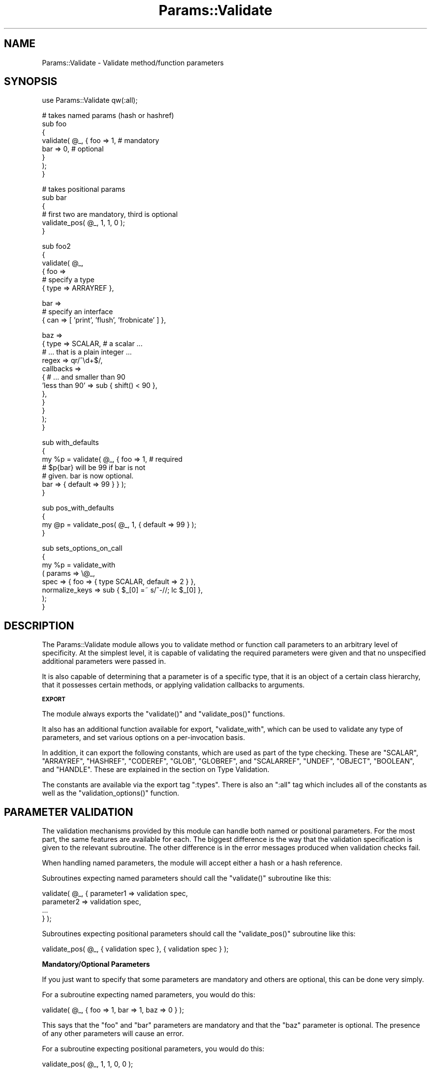.\" Automatically generated by Pod::Man v1.37, Pod::Parser v1.14
.\"
.\" Standard preamble:
.\" ========================================================================
.de Sh \" Subsection heading
.br
.if t .Sp
.ne 5
.PP
\fB\\$1\fR
.PP
..
.de Sp \" Vertical space (when we can't use .PP)
.if t .sp .5v
.if n .sp
..
.de Vb \" Begin verbatim text
.ft CW
.nf
.ne \\$1
..
.de Ve \" End verbatim text
.ft R
.fi
..
.\" Set up some character translations and predefined strings.  \*(-- will
.\" give an unbreakable dash, \*(PI will give pi, \*(L" will give a left
.\" double quote, and \*(R" will give a right double quote.  | will give a
.\" real vertical bar.  \*(C+ will give a nicer C++.  Capital omega is used to
.\" do unbreakable dashes and therefore won't be available.  \*(C` and \*(C'
.\" expand to `' in nroff, nothing in troff, for use with C<>.
.tr \(*W-|\(bv\*(Tr
.ds C+ C\v'-.1v'\h'-1p'\s-2+\h'-1p'+\s0\v'.1v'\h'-1p'
.ie n \{\
.    ds -- \(*W-
.    ds PI pi
.    if (\n(.H=4u)&(1m=24u) .ds -- \(*W\h'-12u'\(*W\h'-12u'-\" diablo 10 pitch
.    if (\n(.H=4u)&(1m=20u) .ds -- \(*W\h'-12u'\(*W\h'-8u'-\"  diablo 12 pitch
.    ds L" ""
.    ds R" ""
.    ds C` ""
.    ds C' ""
'br\}
.el\{\
.    ds -- \|\(em\|
.    ds PI \(*p
.    ds L" ``
.    ds R" ''
'br\}
.\"
.\" If the F register is turned on, we'll generate index entries on stderr for
.\" titles (.TH), headers (.SH), subsections (.Sh), items (.Ip), and index
.\" entries marked with X<> in POD.  Of course, you'll have to process the
.\" output yourself in some meaningful fashion.
.if \nF \{\
.    de IX
.    tm Index:\\$1\t\\n%\t"\\$2"
..
.    nr % 0
.    rr F
.\}
.\"
.\" For nroff, turn off justification.  Always turn off hyphenation; it makes
.\" way too many mistakes in technical documents.
.hy 0
.if n .na
.\"
.\" Accent mark definitions (@(#)ms.acc 1.5 88/02/08 SMI; from UCB 4.2).
.\" Fear.  Run.  Save yourself.  No user-serviceable parts.
.    \" fudge factors for nroff and troff
.if n \{\
.    ds #H 0
.    ds #V .8m
.    ds #F .3m
.    ds #[ \f1
.    ds #] \fP
.\}
.if t \{\
.    ds #H ((1u-(\\\\n(.fu%2u))*.13m)
.    ds #V .6m
.    ds #F 0
.    ds #[ \&
.    ds #] \&
.\}
.    \" simple accents for nroff and troff
.if n \{\
.    ds ' \&
.    ds ` \&
.    ds ^ \&
.    ds , \&
.    ds ~ ~
.    ds /
.\}
.if t \{\
.    ds ' \\k:\h'-(\\n(.wu*8/10-\*(#H)'\'\h"|\\n:u"
.    ds ` \\k:\h'-(\\n(.wu*8/10-\*(#H)'\`\h'|\\n:u'
.    ds ^ \\k:\h'-(\\n(.wu*10/11-\*(#H)'^\h'|\\n:u'
.    ds , \\k:\h'-(\\n(.wu*8/10)',\h'|\\n:u'
.    ds ~ \\k:\h'-(\\n(.wu-\*(#H-.1m)'~\h'|\\n:u'
.    ds / \\k:\h'-(\\n(.wu*8/10-\*(#H)'\z\(sl\h'|\\n:u'
.\}
.    \" troff and (daisy-wheel) nroff accents
.ds : \\k:\h'-(\\n(.wu*8/10-\*(#H+.1m+\*(#F)'\v'-\*(#V'\z.\h'.2m+\*(#F'.\h'|\\n:u'\v'\*(#V'
.ds 8 \h'\*(#H'\(*b\h'-\*(#H'
.ds o \\k:\h'-(\\n(.wu+\w'\(de'u-\*(#H)/2u'\v'-.3n'\*(#[\z\(de\v'.3n'\h'|\\n:u'\*(#]
.ds d- \h'\*(#H'\(pd\h'-\w'~'u'\v'-.25m'\f2\(hy\fP\v'.25m'\h'-\*(#H'
.ds D- D\\k:\h'-\w'D'u'\v'-.11m'\z\(hy\v'.11m'\h'|\\n:u'
.ds th \*(#[\v'.3m'\s+1I\s-1\v'-.3m'\h'-(\w'I'u*2/3)'\s-1o\s+1\*(#]
.ds Th \*(#[\s+2I\s-2\h'-\w'I'u*3/5'\v'-.3m'o\v'.3m'\*(#]
.ds ae a\h'-(\w'a'u*4/10)'e
.ds Ae A\h'-(\w'A'u*4/10)'E
.    \" corrections for vroff
.if v .ds ~ \\k:\h'-(\\n(.wu*9/10-\*(#H)'\s-2\u~\d\s+2\h'|\\n:u'
.if v .ds ^ \\k:\h'-(\\n(.wu*10/11-\*(#H)'\v'-.4m'^\v'.4m'\h'|\\n:u'
.    \" for low resolution devices (crt and lpr)
.if \n(.H>23 .if \n(.V>19 \
\{\
.    ds : e
.    ds 8 ss
.    ds o a
.    ds d- d\h'-1'\(ga
.    ds D- D\h'-1'\(hy
.    ds th \o'bp'
.    ds Th \o'LP'
.    ds ae ae
.    ds Ae AE
.\}
.rm #[ #] #H #V #F C
.\" ========================================================================
.\"
.IX Title "Params::Validate 3"
.TH Params::Validate 3 "2011-01-13" "perl v5.8.4" "User Contributed Perl Documentation"
.SH "NAME"
Params::Validate \- Validate method/function parameters
.SH "SYNOPSIS"
.IX Header "SYNOPSIS"
.Vb 1
\&  use Params::Validate qw(:all);
.Ve
.PP
.Vb 8
\&  # takes named params (hash or hashref)
\&  sub foo
\&  {
\&      validate( @_, { foo => 1, # mandatory
\&                      bar => 0, # optional
\&                    }
\&              );
\&  }
.Ve
.PP
.Vb 6
\&  # takes positional params
\&  sub bar
\&  {
\&      # first two are mandatory, third is optional
\&      validate_pos( @_, 1, 1, 0 );
\&  }
.Ve
.PP
.Vb 6
\&  sub foo2
\&  {
\&      validate( @_,
\&                { foo =>
\&                  # specify a type
\&                  { type => ARRAYREF },
.Ve
.PP
.Vb 3
\&                  bar =>
\&                  # specify an interface
\&                  { can => [ 'print', 'flush', 'frobnicate' ] },
.Ve
.PP
.Vb 12
\&                  baz =>
\&                  { type => SCALAR,   # a scalar ...
\&                    # ... that is a plain integer ...
\&                    regex => qr/^\ed+$/,
\&                    callbacks =>
\&                    { # ... and smaller than 90
\&                      'less than 90' => sub { shift() < 90 },
\&                    },
\&                  }
\&                }
\&              );
\&  }
.Ve
.PP
.Vb 7
\&  sub with_defaults
\&  {
\&       my %p = validate( @_, { foo => 1, # required
\&                               # $p{bar} will be 99 if bar is not
\&                               # given.  bar is now optional.
\&                               bar => { default => 99 } } );
\&  }
.Ve
.PP
.Vb 4
\&  sub pos_with_defaults
\&  {
\&       my @p = validate_pos( @_, 1, { default => 99 } );
\&  }
.Ve
.PP
.Vb 8
\&  sub sets_options_on_call
\&  {
\&       my %p = validate_with
\&                   ( params => \e@_,
\&                     spec   => { foo => { type SCALAR, default => 2 } },
\&                     normalize_keys => sub { $_[0] =~ s/^-//; lc $_[0] },
\&                   );
\&  }
.Ve
.SH "DESCRIPTION"
.IX Header "DESCRIPTION"
The Params::Validate module allows you to validate method or function
call parameters to an arbitrary level of specificity.  At the simplest
level, it is capable of validating the required parameters were given
and that no unspecified additional parameters were passed in.
.PP
It is also capable of determining that a parameter is of a specific
type, that it is an object of a certain class hierarchy, that it
possesses certain methods, or applying validation callbacks to
arguments.
.Sh "\s-1EXPORT\s0"
.IX Subsection "EXPORT"
The module always exports the \f(CW\*(C`validate()\*(C'\fR and \f(CW\*(C`validate_pos()\*(C'\fR
functions.
.PP
It also has an additional function available for export,
\&\f(CW\*(C`validate_with\*(C'\fR, which can be used to validate any type of
parameters, and set various options on a per-invocation basis.
.PP
In addition, it can export the following constants, which are used as
part of the type checking.  These are \f(CW\*(C`SCALAR\*(C'\fR, \f(CW\*(C`ARRAYREF\*(C'\fR,
\&\f(CW\*(C`HASHREF\*(C'\fR, \f(CW\*(C`CODEREF\*(C'\fR, \f(CW\*(C`GLOB\*(C'\fR, \f(CW\*(C`GLOBREF\*(C'\fR, and \f(CW\*(C`SCALARREF\*(C'\fR,
\&\f(CW\*(C`UNDEF\*(C'\fR, \f(CW\*(C`OBJECT\*(C'\fR, \f(CW\*(C`BOOLEAN\*(C'\fR, and \f(CW\*(C`HANDLE\*(C'\fR.  These are explained
in the section on Type Validation.
.PP
The constants are available via the export tag \f(CW\*(C`:types\*(C'\fR.  There is
also an \f(CW\*(C`:all\*(C'\fR tag which includes all of the constants as well as the
\&\f(CW\*(C`validation_options()\*(C'\fR function.
.SH "PARAMETER VALIDATION"
.IX Header "PARAMETER VALIDATION"
The validation mechanisms provided by this module can handle both
named or positional parameters.  For the most part, the same features
are available for each.  The biggest difference is the way that the
validation specification is given to the relevant subroutine.  The
other difference is in the error messages produced when validation
checks fail.
.PP
When handling named parameters, the module will accept either a hash
or a hash reference.
.PP
Subroutines expecting named parameters should call the \f(CW\*(C`validate()\*(C'\fR
subroutine like this:
.PP
.Vb 4
\& validate( @_, { parameter1 => validation spec,
\&                 parameter2 => validation spec,
\&                 ...
\&               } );
.Ve
.PP
Subroutines expecting positional parameters should call the
\&\f(CW\*(C`validate_pos()\*(C'\fR subroutine like this:
.PP
.Vb 1
\& validate_pos( @_, { validation spec }, { validation spec } );
.Ve
.Sh "Mandatory/Optional Parameters"
.IX Subsection "Mandatory/Optional Parameters"
If you just want to specify that some parameters are mandatory and
others are optional, this can be done very simply.
.PP
For a subroutine expecting named parameters, you would do this:
.PP
.Vb 1
\& validate( @_, { foo => 1, bar => 1, baz => 0 } );
.Ve
.PP
This says that the \*(L"foo\*(R" and \*(L"bar\*(R" parameters are mandatory and that
the \*(L"baz\*(R" parameter is optional.  The presence of any other
parameters will cause an error.
.PP
For a subroutine expecting positional parameters, you would do this:
.PP
.Vb 1
\& validate_pos( @_, 1, 1, 0, 0 );
.Ve
.PP
This says that you expect at least 2 and no more than 4 parameters.
If you have a subroutine that has a minimum number of parameters but
can take any maximum number, you can do this:
.PP
.Vb 1
\& validate_pos( @_, 1, 1, (0) x (@_ - 2) );
.Ve
.PP
This will always be valid as long as at least two parameters are
given.  A similar construct could be used for the more complex
validation parameters described further on.
.PP
Please note that this:
.PP
.Vb 1
\& validate_pos( @_, 1, 1, 0, 1, 1 );
.Ve
.PP
makes absolutely no sense, so don't do it.  Any zeros must come at the
end of the validation specification.
.PP
In addition, if you specify that a parameter can have a default, then
it is considered optional.
.Sh "Type Validation"
.IX Subsection "Type Validation"
This module supports the following simple types, which can be
exported as constants:
.IP "* \s-1SCALAR\s0" 4
.IX Item "SCALAR"
A scalar which is not a reference, such as \f(CW10\fR or \f(CW'hello'\fR.  A
parameter that is undefined is \fBnot\fR treated as a scalar.  If you
want to allow undefined values, you will have to specify \f(CW\*(C`SCALAR |
UNDEF\*(C'\fR.
.IP "* \s-1ARRAYREF\s0" 4
.IX Item "ARRAYREF"
An array reference such as \f(CW\*(C`[1, 2, 3]\*(C'\fR or \f(CW\*(C`\e@foo\*(C'\fR.
.IP "* \s-1HASHREF\s0" 4
.IX Item "HASHREF"
A hash reference such as \f(CW\*(C`{ a => 1, b => 2 }\*(C'\fR or \f(CW\*(C`\e%bar\*(C'\fR.
.IP "* \s-1CODEREF\s0" 4
.IX Item "CODEREF"
A subroutine reference such as \f(CW\*(C`\e&foo_sub\*(C'\fR or \f(CW\*(C`sub { print "hello" }\*(C'\fR.
.IP "* \s-1GLOB\s0" 4
.IX Item "GLOB"
This one is a bit tricky.  A glob would be something like \f(CW*FOO\fR, but
not \f(CW\*(C`\e*FOO\*(C'\fR, which is a glob reference.  It should be noted that this
trick:
.Sp
.Vb 1
\& my $fh = do { local *FH; };
.Ve
.Sp
makes \f(CW$fh\fR a glob, not a glob reference.  On the other hand, the
return value from \f(CW\*(C`Symbol::gensym\*(C'\fR is a glob reference.  Either can
be used as a file or directory handle.
.IP "* \s-1GLOBREF\s0" 4
.IX Item "GLOBREF"
A glob reference such as \f(CW\*(C`\e*FOO\*(C'\fR.  See the \s-1GLOB\s0 entry above
for more details.
.IP "* \s-1SCALARREF\s0" 4
.IX Item "SCALARREF"
A reference to a scalar such as \f(CW\*(C`\e$x\*(C'\fR.
.IP "* \s-1UNDEF\s0" 4
.IX Item "UNDEF"
An undefined value
.IP "* \s-1OBJECT\s0" 4
.IX Item "OBJECT"
A blessed reference.
.IP "* \s-1BOOLEAN\s0" 4
.IX Item "BOOLEAN"
This is a special option, and is just a shortcut for \f(CW\*(C`UNDEF | SCALAR\*(C'\fR.
.IP "* \s-1HANDLE\s0" 4
.IX Item "HANDLE"
This option is also special, and is just a shortcut for \f(CW\*(C`GLOB |
GLOBREF\*(C'\fR.  However, it seems likely that most people interested in
either globs or glob references are likely to really be interested in
whether the parameter in question could be a valid file or directory
handle.
.PP
To specify that a parameter must be of a given type when using named
parameters, do this:
.PP
.Vb 2
\& validate( @_, { foo => { type => SCALAR },
\&                 bar => { type => HASHREF } } );
.Ve
.PP
If a parameter can be of more than one type, just use the bitwise or
(\f(CW\*(C`|\*(C'\fR) operator to combine them.
.PP
.Vb 1
\& validate( @_, { foo => { type => GLOB | GLOBREF } );
.Ve
.PP
For positional parameters, this can be specified as follows:
.PP
.Vb 1
\& validate_pos( @_, { type => SCALAR | ARRAYREF }, { type => CODEREF } );
.Ve
.Sh "Interface Validation"
.IX Subsection "Interface Validation"
To specify that a parameter is expected to have a certain set of
methods, we can do the following:
.PP
.Vb 4
\& validate( @_,
\&           { foo =>
\&             # just has to be able to ->bar
\&             { can => 'bar' } } );
.Ve
.PP
.Vb 1
\& ... or ...
.Ve
.PP
.Vb 4
\& validate( @_,
\&           { foo =>
\&             # must be able to ->bar and ->print
\&             { can => [ qw( bar print ) ] } } );
.Ve
.Sh "Class Validation"
.IX Subsection "Class Validation"
A word of warning.  When constructing your external interfaces, it is
probably better to specify what methods you expect an object to
have rather than what class it should be of (or a child of).  This
will make your \s-1API\s0 much more flexible.
.PP
With that said, if you want to validate that an incoming parameter
belongs to a class (or child class) or classes, do:
.PP
.Vb 3
\& validate( @_,
\&           { foo =>
\&             { isa => 'My::Frobnicator' } } );
.Ve
.PP
.Vb 1
\& ... or ...
.Ve
.PP
.Vb 4
\& validate( @_,
\&           { foo =>
\&             { isa => [ qw( My::Frobnicator IO::Handle ) ] } } );
\& # must be both, not either!
.Ve
.Sh "Regex Validation"
.IX Subsection "Regex Validation"
If you want to specify that a given parameter must match a specific
regular expression, this can be done with \*(L"regex\*(R" spec key.  For
example:
.PP
.Vb 3
\& validate( @_,
\&           { foo =>
\&             { regex => qr/^\ed+$/ } } );
.Ve
.PP
The value of the \*(L"regex\*(R" key may be either a string or a pre-compiled
regex created via \f(CW\*(C`qr\*(C'\fR.
.PP
If the value being checked against a regex is undefined, the regex is
explicitly checked against the empty string ('') instead, in order to
avoid \*(L"Use of uninitialized value\*(R" warnings.
.PP
The \f(CW\*(C`Regexp::Common\*(C'\fR module on \s-1CPAN\s0 is an excellent source of regular
expressions suitable for validating input.
.Sh "Callback Validation"
.IX Subsection "Callback Validation"
If none of the above are enough, it is possible to pass in one or more
callbacks to validate the parameter.  The callback will be given the
\&\fBvalue\fR of the parameter as its first argument.  Its second argument
will be all the parameters, as a reference to either a hash or array.
Callbacks are specified as hash reference.  The key is an id for the
callback (used in error messages) and the value is a subroutine
reference, such as:
.PP
.Vb 6
\& validate( @_,
\&           { foo =>
\&             { callbacks =>
\&               { 'smaller than a breadbox' => sub { shift() < $breadbox },
\&                 'green or blue' =>
\&                  sub { $_[0] eq 'green' || $_[0] eq 'blue' } } } );
.Ve
.PP
.Vb 4
\& validate( @_,
\&           { foo =>
\&             { callbacks =>
\&               { 'bigger than baz' => sub { $_[0] > $_[1]->{baz} } } } } );
.Ve
.Sh "Untainting"
.IX Subsection "Untainting"
If you want values untainted, set the \*(L"untaint\*(R" key in a spec hashref
to a true value, like this:
.PP
.Vb 5
\& my %p =
\&   validate( @_, { foo =>
\&                   { type => SCALAR, untaint => 1 },
\&                   bar =>
\&                   { type => ARRAYREF } } );
.Ve
.PP
This will untaint the \*(L"foo\*(R" parameter if the parameters are valid.
.PP
Note that untainting is only done if \fIall parameters\fR are valid.
Also, only the return values are untainted, not the original values
passed into the validation function.
.PP
Asking for untainting of a reference value will not do anything, as
\&\f(CW\*(C`Params::Validate\*(C'\fR will only attempt to untaint the reference itself.
.Sh "Mandatory/Optional Revisited"
.IX Subsection "Mandatory/Optional Revisited"
If you want to specify something such as type or interface, plus the
fact that a parameter can be optional, do this:
.PP
.Vb 4
\& validate( @_, { foo =>
\&                 { type => SCALAR },
\&                 bar =>
\&                 { type => ARRAYREF, optional => 1 } } );
.Ve
.PP
or this for positional parameters:
.PP
.Vb 1
\& validate_pos( @_, { type => SCALAR }, { type => ARRAYREF, optional => 1 } );
.Ve
.PP
By default, parameters are assumed to be mandatory unless specified as
optional.
.Sh "Dependencies"
.IX Subsection "Dependencies"
It also possible to specify that a given optional parameter depends on
the presence of one or more other optional parameters.
.PP
.Vb 9
\& validate( @_, { cc_number =>
\&                 { type => SCALAR, optional => 1,
\&                   depends => [ 'cc_expiration', 'cc_holder_name' ],
\&                 },
\&                 cc_expiration
\&                 { type => SCALAR, optional => 1 },
\&                 cc_holder_name
\&                 { type => SCALAR, optional => 1 },
\&               } );
.Ve
.PP
In this case, \*(L"cc_number\*(R", \*(L"cc_expiration\*(R", and \*(L"cc_holder_name\*(R" are
all optional.  However, if \*(L"cc_number\*(R" is provided, then
\&\*(L"cc_expiration\*(R" and \*(L"cc_holder_name\*(R" must be provided as well.
.PP
This allows you to group together sets of parameters that all must be
provided together.
.PP
The \f(CW\*(C`validate_pos()\*(C'\fR version of dependencies is slightly different,
in that you can only depend on one other parameter.  Also, if for
example, the second parameter 2 depends on the fourth parameter, then
it implies a dependency on the third parameter as well.  This is
because if the fourth parameter is required, then the user must also
provide a third parameter so that there can be four parameters in
total.
.PP
\&\f(CW\*(C`Params::Validate\*(C'\fR will die if you try to depend on a parameter not
declared as part of your parameter specification.
.Sh "Specifying defaults"
.IX Subsection "Specifying defaults"
If the \f(CW\*(C`validate()\*(C'\fR or \f(CW\*(C`validate_pos()\*(C'\fR functions are called in a
list context, they will return an array or hash containing the
original parameters plus defaults as indicated by the validation spec.
.PP
If the function is not called in a list context, providing a default
in the validation spec still indicates that the parameter is optional.
.PP
The hash or array returned from the function will always be a copy of
the original parameters, in order to leave \f(CW@_\fR untouched for the
calling function.
.PP
Simple examples of defaults would be:
.PP
.Vb 1
\& my %p = validate( @_, { foo => 1, bar => { default => 99 } } );
.Ve
.PP
.Vb 1
\& my @p = validate( @_, 1, { default => 99 } );
.Ve
.PP
In scalar context, a hash reference or array reference will be
returned, as appropriate.
.SH "USAGE NOTES"
.IX Header "USAGE NOTES"
.Sh "Validation failure"
.IX Subsection "Validation failure"
By default, when validation fails \f(CW\*(C`Params::Validate\*(C'\fR calls
\&\f(CW\*(C`Carp::confess()\*(C'\fR.  This can be overridden by setting the \f(CW\*(C`on_fail\*(C'\fR
option, which is described in the \*(L"\s-1GLOBAL\s0\*(R" \s-1OPTIONS\s0
section.
.Sh "Method calls"
.IX Subsection "Method calls"
When using this module to validate the parameters passed to a method
call, you will probably want to remove the class/object from the
parameter list \fBbefore\fR calling \f(CW\*(C`validate()\*(C'\fR or \f(CW\*(C`validate_pos()\*(C'\fR.
If your method expects named parameters, then this is necessary for
the \f(CW\*(C`validate()\*(C'\fR function to actually work, otherwise \f(CW@_\fR will not
be useable as a hash, because it will first have your object (or
class) \fBfollowed\fR by a set of keys and values.
.PP
Thus the idiomatic usage of \f(CW\*(C`validate()\*(C'\fR in a method call will look
something like this:
.PP
.Vb 3
\& sub method
\& {
\&     my $self = shift;
.Ve
.PP
.Vb 2
\&     my %params = validate( @_, { foo => 1, bar => { type => ARRAYREF } } );
\& }
.Ve
.ie n .SH """GLOBAL"" OPTIONS"
.el .SH "``GLOBAL'' OPTIONS"
.IX Header "GLOBAL OPTIONS"
Because the \s-1API\s0 for the \f(CW\*(C`validate()\*(C'\fR and \f(CW\*(C`validate_pos()\*(C'\fR functions
does not make it possible to specify any options other than the the
validation spec, it is possible to set some options as
pseudo\-'globals'.  These allow you to specify such things as whether
or not the validation of named parameters should be case sensitive,
for one example.
.PP
These options are called pseudo\-'globals' because these settings are
\&\fBonly applied to calls originating from the package that set the
options\fR.
.PP
In other words, if I am in package \f(CW\*(C`Foo\*(C'\fR and I call
\&\f(CW\*(C`validation_options()\*(C'\fR, those options are only in effect when I call
\&\f(CW\*(C`validate()\*(C'\fR from package \f(CW\*(C`Foo\*(C'\fR.
.PP
While this is quite different from how most other modules operate, I
feel that this is necessary in able to make it possible for one
module/application to use Params::Validate while still using other
modules that also use Params::Validate, perhaps with different
options set.
.PP
The downside to this is that if you are writing an app with a standard
calling style for all functions, and your app has ten modules, \fBeach
module must include a call to \f(CB\*(C`validation_options()\*(C'\fB\fR. You could of
course write a module that all your modules use which uses various
trickery to do this when imported.
.Sh "Options"
.IX Subsection "Options"
.ie n .IP "* normalize_keys => $callback" 4
.el .IP "* normalize_keys => \f(CW$callback\fR" 4
.IX Item "normalize_keys => $callback"
This option is only relevant when dealing with named parameters.
.Sp
This callback will be used to transform the hash keys of both the
parameters and the parameter spec when \f(CW\*(C`validate()\*(C'\fR or
\&\f(CW\*(C`validate_with()\*(C'\fR are called.
.Sp
Any alterations made by this callback will be reflected in the
parameter hash that is returned by the validation function.  For
example:
.Sp
.Vb 7
\&  sub foo {
\&      return
\&        validate_with( params => \e@_,
\&                       spec   => { foo => { type => SCALAR } },
\&                       normalize_keys =>
\&                       sub { my $k = shift; $k =~ s/^-//; return uc $k },
\&                     );
.Ve
.Sp
.Vb 1
\&  }
.Ve
.Sp
.Vb 1
\&  %p = foo( foo => 20 );
.Ve
.Sp
.Vb 1
\&  # $p{FOO} is now 20
.Ve
.Sp
.Vb 1
\&  %p = foo( -fOo => 50 );
.Ve
.Sp
.Vb 1
\&  # $p{FOO} is now 50
.Ve
.Sp
The callback must return a defined value.
.Sp
If a callback is given than the deprecated \*(L"ignore_case\*(R" and
\&\*(L"strip_leading\*(R" options are ignored.
.ie n .IP "* allow_extra => $boolean" 4
.el .IP "* allow_extra => \f(CW$boolean\fR" 4
.IX Item "allow_extra => $boolean"
If true, then the validation routine will allow extra parameters not
named in the validation specification.  In the case of positional
parameters, this allows an unlimited number of maximum parameters
(though a minimum may still be set).  Defaults to false.
.ie n .IP "* on_fail => $callback" 4
.el .IP "* on_fail => \f(CW$callback\fR" 4
.IX Item "on_fail => $callback"
If given, this callback will be called whenever a validation check
fails.  It will be called with a single parameter, which will be a
string describing the failure.  This is useful if you wish to have
this module throw exceptions as objects rather than as strings, for
example.
.Sp
This callback is expected to \f(CW\*(C`die()\*(C'\fR internally.  If it does not, the
validation will proceed onwards, with unpredictable results.
.Sp
The default is to simply use the Carp module's \f(CW\*(C`confess()\*(C'\fR function.
.ie n .IP "* stack_skip => $number" 4
.el .IP "* stack_skip => \f(CW$number\fR" 4
.IX Item "stack_skip => $number"
This tells Params::Validate how many stack frames to skip when finding
a subroutine name to use in error messages.  By default, it looks one
frame back, at the immediate caller to \f(CW\*(C`validate()\*(C'\fR or
\&\f(CW\*(C`validate_pos()\*(C'\fR.  If this option is set, then the given number of
frames are skipped instead.
.ie n .IP "* ignore_case => $boolean" 4
.el .IP "* ignore_case => \f(CW$boolean\fR" 4
.IX Item "ignore_case => $boolean"
\&\s-1DEPRECATED\s0
.Sp
This is only relevant when dealing with named parameters.  If it is
true, then the validation code will ignore the case of parameter
names.  Defaults to false.
.ie n .IP "* strip_leading => $characters" 4
.el .IP "* strip_leading => \f(CW$characters\fR" 4
.IX Item "strip_leading => $characters"
\&\s-1DEPRECATED\s0
.Sp
This too is only relevant when dealing with named parameters.  If this
is given then any parameters starting with these characters will be
considered equivalent to parameters without them entirely.  For
example, if this is specified as '\-', then \f(CW\*(C`\-foo\*(C'\fR and \f(CW\*(C`foo\*(C'\fR would be
considered identical.
.SH "PER-INVOCATION OPTIONS"
.IX Header "PER-INVOCATION OPTIONS"
The \f(CW\*(C`validate_with()\*(C'\fR function can be used to set the options listed
above on a per-invocation basis.  For example:
.PP
.Vb 7
\&  my %p =
\&      validate_with
\&          ( params => \e@_,
\&            spec   => { foo => { type => SCALAR },
\&                        bar => { default => 10 } },
\&            allow_extra => 1,
\&          );
.Ve
.PP
In addition to the options listed above, it is also possible to set
the option \*(L"called\*(R", which should be a string.  This string will be
used in any error messages caused by a failure to meet the validation
spec.
.PP
This subroutine will validate named parameters as a hash if the \*(L"spec\*(R"
parameter is a hash reference.  If it is an array reference, the
parameters are assumed to be positional.
.PP
.Vb 8
\&  my %p =
\&      validate_with
\&          ( params => \e@_,
\&            spec   => { foo => { type => SCALAR },
\&                        bar => { default => 10 } },
\&            allow_extra => 1,
\&            called => 'The Quux::Baz class constructor',
\&          );
.Ve
.PP
.Vb 8
\&  my @p =
\&      validate_with
\&          ( params => \e@_,
\&            spec   => [ { type => SCALAR },
\&                        { default => 10 } ],
\&            allow_extra => 1,
\&            called => 'The Quux::Baz class constructor',
\&          );
.Ve
.SH "DISABLING VALIDATION"
.IX Header "DISABLING VALIDATION"
If the environment variable \f(CW\*(C`PERL_NO_VALIDATION\*(C'\fR is set to something
true, then validation is turned off.  This may be useful if you only
want to use this module during development but don't want the speed
hit during production.
.PP
The only error that will be caught will be when an odd number of
parameters are passed into a function/method that expects a hash.
.PP
If you want to selectively turn validation on and off at runtime, you
can directly set the \f(CW$Params::Validate::NO_VALIDATION\fR global
variable.  It is \fBstrongly\fR recommended that you \fBlocalize\fR any
changes to this variable, because other modules you are using may
expect validation to be on when they execute.  For example:
.PP
.Vb 5
\&  {
\&      local $Params::Validate::NO_VALIDATION = 1;
\&      # no error
\&      foo( bar => 2 );
\&  }
.Ve
.PP
.Vb 2
\&  # error
\&  foo( bar => 2 );
.Ve
.PP
.Vb 5
\&  sub foo
\&  {
\&      my %p = validate( @_, { foo => 1 } );
\&      ...
\&  }
.Ve
.PP
But if you want to shoot yourself in the foot and just turn it off, go
ahead!
.SH "LIMITATIONS"
.IX Header "LIMITATIONS"
Right now there is no way (short of a callback) to specify that
something must be of one of a list of classes, or that it must possess
one of a list of methods.  If this is desired, it can be added in the
future.
.PP
Ideally, there would be only one validation function.  If someone
figures out how to do this, please let me know.
.SH "SUPPORT"
.IX Header "SUPPORT"
Please submit bugs and patches to the \s-1CPAN\s0 \s-1RT\s0 system at
http://rt.cpan.org/NoAuth/ReportBug.html?Queue=Params%3A%3AValidate or
via email at bug\-params\-validate@rt.cpan.org.
.PP
Support questions can be sent to Dave at autarch@urth.org.
.PP
The code repository is at https://svn.urth.org/svn/Params\-Validate/
.SH "DONATIONS"
.IX Header "DONATIONS"
If you'd like to thank me for the work I've done on this module,
please consider making a \*(L"donation\*(R" to me via PayPal. I spend a lot of
free time creating free software, and would appreciate any support
you'd care to offer.
.PP
Please note that \fBI am not suggesting that you must do this\fR in order
for me to continue working on this particular software. I will
continue to do so, inasmuch as I have in the past, for as long as it
interests me.
.PP
Similarly, a donation made in this way will probably not make me work
on this software much more, unless I get so many donations that I can
consider working on free software full time, which seems unlikely at
best.
.PP
To donate, log into PayPal and send money to autarch@urth.org or use
the button on this page:
<http://www.urth.org/~autarch/fs\-donation.html>
.SH "AUTHORS"
.IX Header "AUTHORS"
Dave Rolsky, <autarch@urth.org> and Ilya Martynov <ilya@martynov.org>
.SH "COPYRIGHT"
.IX Header "COPYRIGHT"
Copyright (c) 2004\-2007 David Rolsky.  All rights reserved.  This
program is free software; you can redistribute it and/or modify it
under the same terms as Perl itself.
